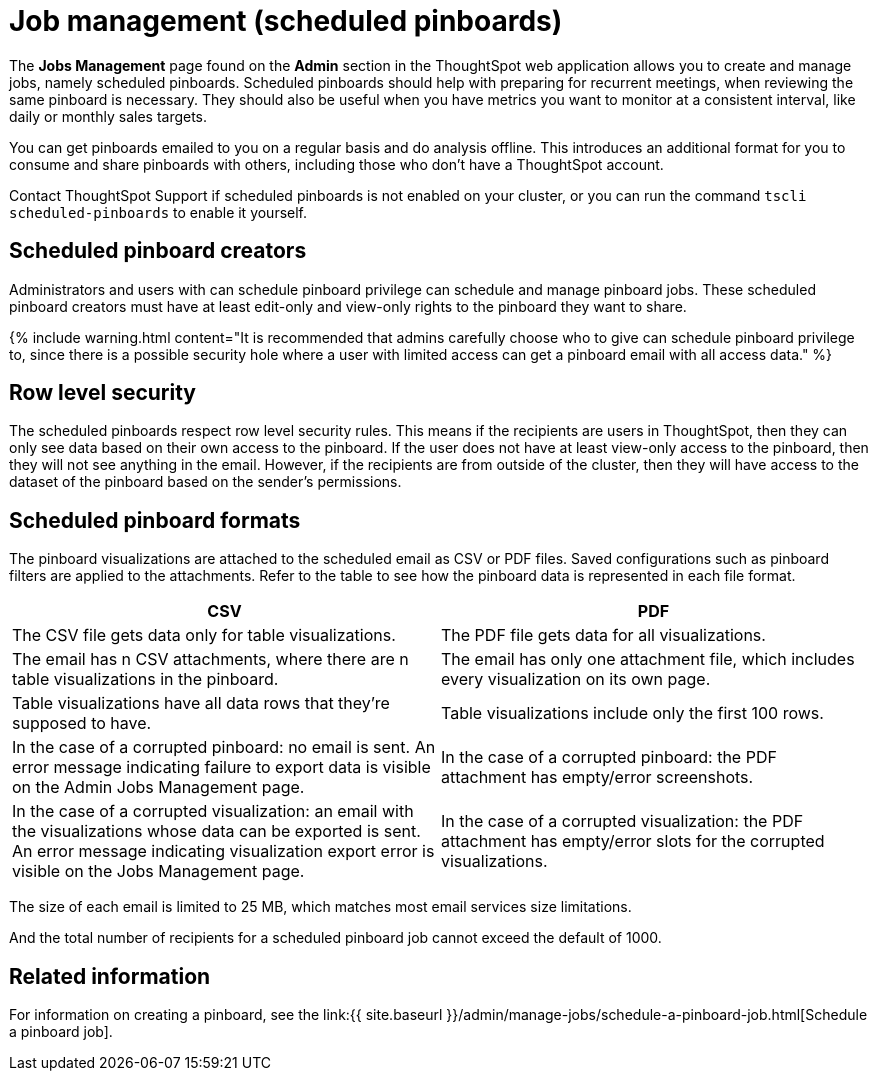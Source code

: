 = Job management (scheduled pinboards)
:last_updated: tbd
:permalink: /:collection/:path.html
:sidebar: mydoc_sidebar
:summary: All jobs on your cluster will appear on the Jobs Management page. You can also view jobs for individual pinboards under the pinboard Actions dropdown.

The *Jobs Management* page found on the *Admin* section in the ThoughtSpot web application allows you to create and manage jobs, namely scheduled pinboards.
Scheduled pinboards should help with preparing for recurrent meetings, when reviewing the same pinboard is necessary.
They should also be useful when you have metrics you want to monitor at a consistent interval, like daily or monthly sales targets.

You can get pinboards emailed to you on a regular basis and do analysis offline.
This introduces an additional format for you to consume and share pinboards with others, including those who don't have a ThoughtSpot account.

Contact ThoughtSpot Support if scheduled pinboards is not enabled on your cluster, or you can run the command `tscli scheduled-pinboards` to enable it yourself.

== Scheduled pinboard creators

Administrators and users with can schedule pinboard privilege can schedule and manage pinboard jobs.
These scheduled pinboard creators must have at least edit-only and view-only rights to the pinboard they want to share.

{% include warning.html content="It is recommended that admins carefully choose who to give can schedule pinboard privilege to, since there is a possible security hole where a user with limited access can get a pinboard email with all access data." %}

== Row level security

The scheduled pinboards respect row level security rules.
This means if the recipients are users in ThoughtSpot, then they can only see data based on their own access to the pinboard.
If the user does not have at least view-only access to the pinboard, then they will not see anything in the email.
However, if the recipients are from outside of the cluster, then they will have access to the dataset of the pinboard based on the sender's permissions.

== Scheduled pinboard formats

The pinboard visualizations are attached to the scheduled email as CSV or PDF files.
Saved configurations such as pinboard filters are applied to the attachments.
Refer to the table to see how the pinboard data is represented in each file format.

|===
| CSV | PDF

| The CSV file gets data only for table visualizations.
| The PDF file gets data for all visualizations.

| The email has n CSV attachments, where there are n table visualizations in the pinboard.
| The email has only one attachment file, which includes every visualization on its own page.

| Table visualizations have all data rows that they're supposed to have.
| Table visualizations include only the first 100 rows.

| In the case of a corrupted pinboard: no email is sent.
An error message indicating failure to export data is visible on the Admin Jobs Management page.
| In the case of a corrupted pinboard: the PDF attachment has empty/error screenshots.

| In the case of a corrupted visualization: an email with the visualizations whose data can be exported is sent.
An error message indicating visualization export error is visible on the Jobs Management page.
| In the case of a corrupted visualization: the PDF attachment has empty/error slots for the corrupted visualizations.
|===

The size of each email is limited to 25 MB, which matches most email services size limitations.

And the total number of recipients for a scheduled pinboard job cannot exceed the default of 1000.

== Related information

For information on creating a pinboard, see the link:{{ site.baseurl }}/admin/manage-jobs/schedule-a-pinboard-job.html[Schedule a pinboard job].

